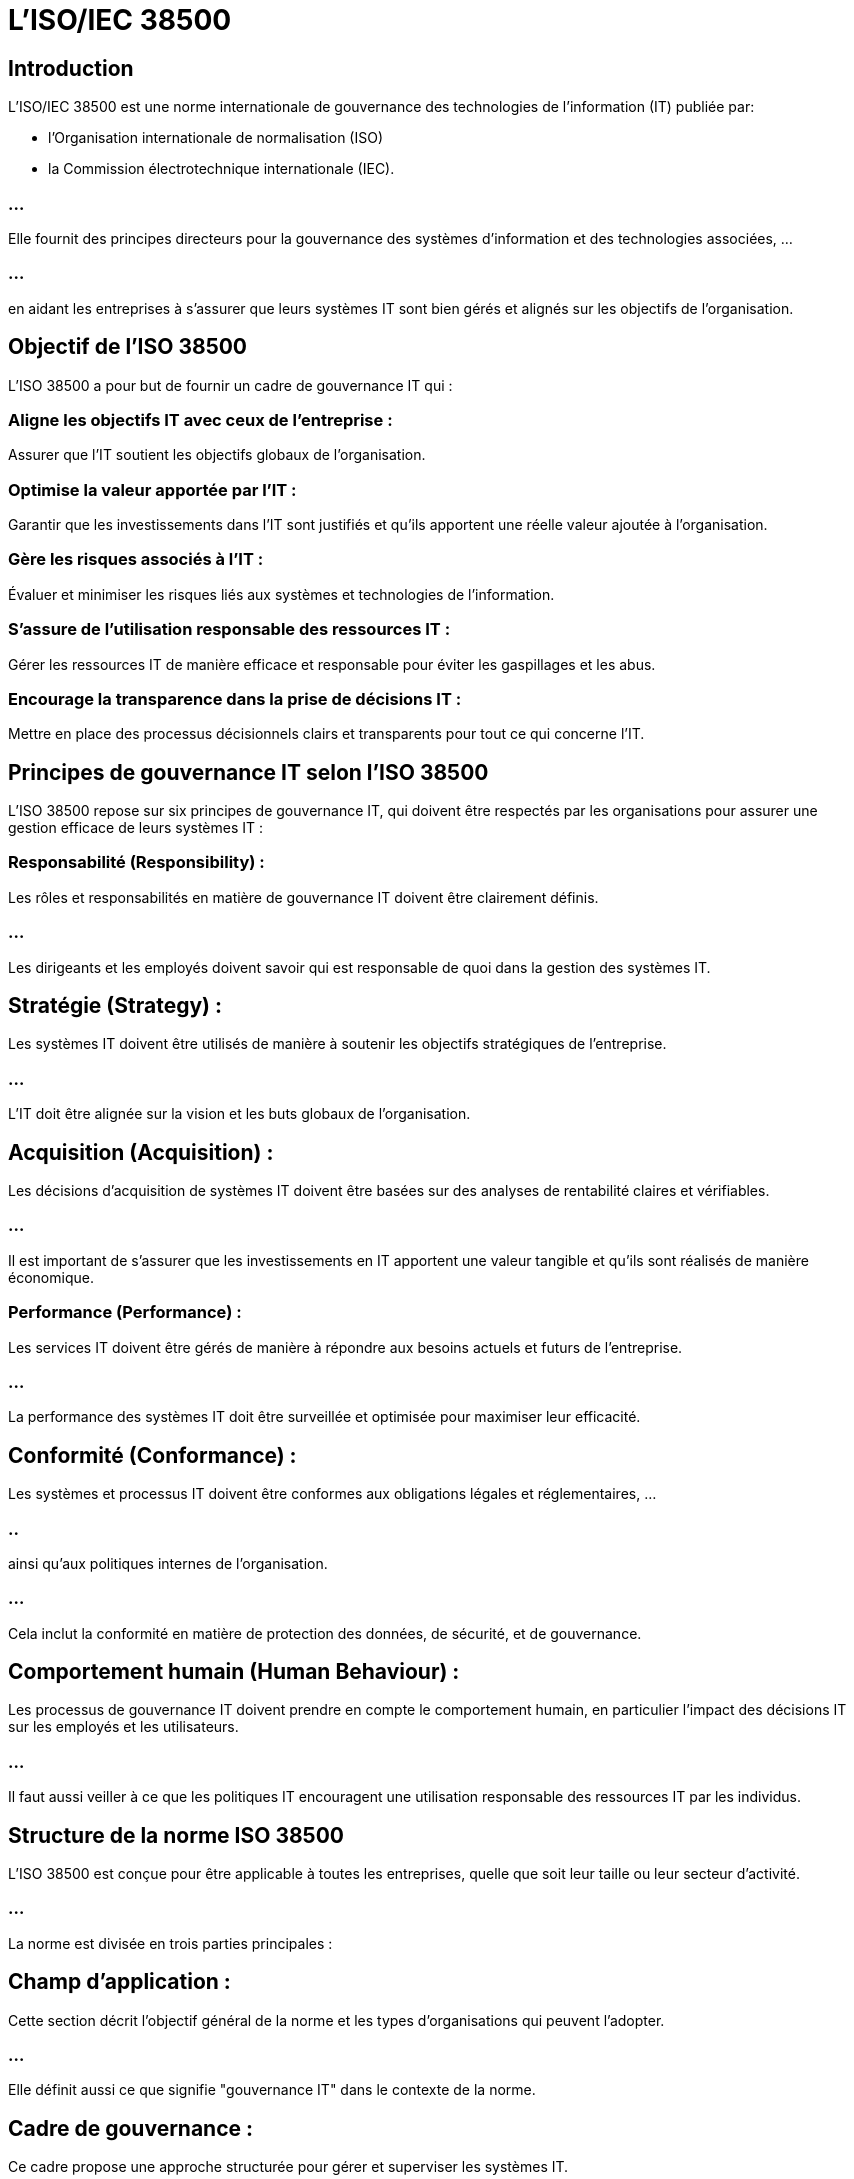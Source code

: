 = L'ISO/IEC 38500
:revealjs_theme: beige
:source-highlighter: highlight.js
:icons: font

== Introduction

L'ISO/IEC 38500 est une norme internationale de gouvernance des technologies de l'information (IT) publiée par:
[%step]
* l'Organisation internationale de normalisation (ISO)
* la Commission électrotechnique internationale (IEC). 

=== ...

Elle fournit des principes directeurs pour la gouvernance des systèmes d'information et des technologies associées, ...

=== ...

en aidant les entreprises à s'assurer que leurs systèmes IT sont bien gérés et alignés sur les objectifs de l'organisation.

== Objectif de l'ISO 38500

L'ISO 38500 a pour but de fournir un cadre de gouvernance IT qui :

=== Aligne les objectifs IT avec ceux de l'entreprise : 

Assurer que l’IT soutient les objectifs globaux de l'organisation.

=== Optimise la valeur apportée par l'IT : 

Garantir que les investissements dans l'IT sont justifiés et qu'ils apportent une réelle valeur ajoutée à l'organisation.

=== Gère les risques associés à l'IT : 

Évaluer et minimiser les risques liés aux systèmes et technologies de l'information.

=== S’assure de l’utilisation responsable des ressources IT : 

Gérer les ressources IT de manière efficace et responsable pour éviter les gaspillages et les abus.

=== Encourage la transparence dans la prise de décisions IT : 

Mettre en place des processus décisionnels clairs et transparents pour tout ce qui concerne l’IT.

== Principes de gouvernance IT selon l'ISO 38500

L'ISO 38500 repose sur six principes de gouvernance IT, qui doivent être respectés par les organisations pour assurer une gestion efficace de leurs systèmes IT :

=== Responsabilité (Responsibility) :

Les rôles et responsabilités en matière de gouvernance IT doivent être clairement définis. 

=== ...

Les dirigeants et les employés doivent savoir qui est responsable de quoi dans la gestion des systèmes IT.

== Stratégie (Strategy) :

Les systèmes IT doivent être utilisés de manière à soutenir les 
objectifs stratégiques de l'entreprise. 

=== ...

L'IT doit être alignée sur la vision et les buts globaux de l'organisation.

== Acquisition (Acquisition) :

Les décisions d'acquisition de systèmes IT doivent être basées sur des analyses de rentabilité claires et vérifiables. 

=== ...

Il est important de s'assurer que les investissements en IT apportent une valeur tangible et qu'ils sont réalisés de manière économique.

=== Performance (Performance) :

Les services IT doivent être gérés de manière à répondre aux besoins actuels et futurs de l'entreprise. 

=== ...

La performance des systèmes IT doit être surveillée et optimisée pour maximiser leur efficacité.


== Conformité (Conformance) :

Les systèmes et processus IT doivent être conformes aux obligations légales et réglementaires, ...

=== ..


ainsi qu’aux politiques internes de l'organisation. 

=== ...

Cela inclut la conformité en matière de protection des données, de sécurité, et de gouvernance.

== Comportement humain (Human Behaviour) :

Les processus de gouvernance IT doivent prendre en compte le comportement humain, en particulier l'impact des décisions IT sur les employés et les utilisateurs. 

=== ...

Il faut aussi veiller à ce que les politiques IT encouragent une utilisation responsable des ressources IT par les individus.

== Structure de la norme ISO 38500

L'ISO 38500 est conçue pour être applicable à toutes les entreprises, quelle que soit leur taille ou leur secteur d'activité. 


=== ...

La norme est divisée en trois parties principales :


== Champ d'application :

Cette section décrit l'objectif général de la norme et les types d'organisations qui peuvent l'adopter. 

=== ...

Elle définit aussi ce que signifie "gouvernance IT" dans le contexte de la norme.

== Cadre de gouvernance :

Ce cadre propose une approche structurée pour gérer et superviser les systèmes IT. 

=== ...

Il définit les rôles des dirigeants et des parties prenantes dans le processus de gouvernance.


// FIN DES SECTIONS 

== Principes de gouvernance :

La norme explique comment appliquer les six principes de gouvernance (responsabilité, stratégie, acquisition, performance, conformité et comportement humain) dans la gestion des systèmes IT.

=== ...

Rôles et responsabilités dans la gouvernance IT selon l'ISO 38500
L'ISO 38500 insiste sur l'importance d'une structure claire de gouvernance avec des rôles bien définis. 




== Principaux acteurs et leurs responsabilités :

== Dirigeants et conseil d'administration :

Ils ont la responsabilité ultime de la gouvernance IT. 

=== ...

Ils doivent s'assurer que les décisions IT sont en accord avec la stratégie globale de l'entreprise et que les risques sont gérés efficacement.


== Managers IT :

Ils sont chargés de la mise en œuvre des politiques de gouvernance IT, de l'exécution des stratégies définies, et de la gestion quotidienne des ressources IT. 

=== ...

Ils doivent aussi fournir des rapports sur les performances IT aux dirigeants.

== Utilisateurs :

Ils doivent respecter les politiques et les procédures IT établies par l'entreprise, et utiliser les systèmes IT de manière responsable.




// Avantages
== Avantages de la norme ISO 38500

=== Meilleur alignement IT-business :

L'ISO 38500 garantit que les systèmes IT soutiennent les objectifs stratégiques de l'organisation, ce qui renforce l'alignement entre l'IT et les besoins métier.

=== Meilleure gestion des risques :

En appliquant les principes de gouvernance, l'organisation peut mieux identifier, évaluer, et gérer les risques associés à l'utilisation des systèmes IT.

=== Utilisation efficace des ressources :

La norme encourage une utilisation optimale des ressources IT, en évitant les gaspillages et en optimisant les investissements IT.

=== Conformité accrue :

L'ISO 38500 aide à s'assurer que les systèmes IT respectent les obligations légales et réglementaires, ce qui réduit les risques de non-conformité.

=== Transparence dans la prise de décision :

La norme promeut des processus décisionnels clairs et transparents, permettant une meilleure compréhension et implication des parties prenantes.

